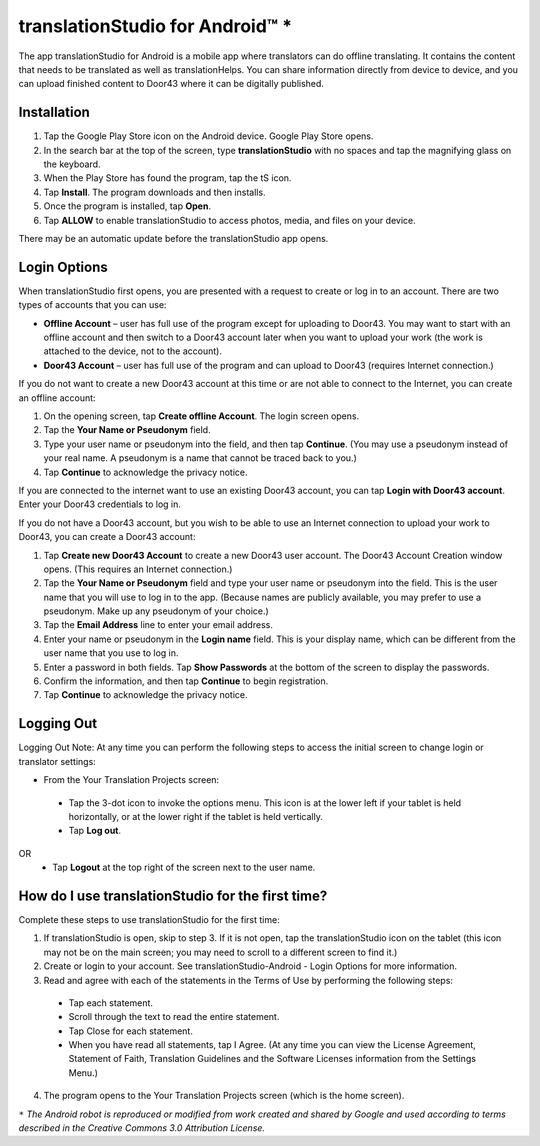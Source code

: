 translationStudio for Android™ *
================================

.. image:: ../images/tSforAndroid.gif
    :width: 100px
    :align: center
    :height: 130px
    :alt: translationStudio for Android

The app translationStudio for Android is a mobile app where translators can do offline translating. It contains the content that needs to be translated as well as translationHelps. You can share information directly from device to device, and you can upload finished content to Door43 where it can be digitally published.


Installation
------------
1.	Tap the Google Play Store icon on the Android device. Google Play Store opens.
 
2.	In the search bar at the top of the screen, type **translationStudio** with no spaces and tap the magnifying glass on the keyboard.
 
3.	When the Play Store has found the program, tap the tS icon.
 
4.	Tap **Install**. The program downloads and then installs.
 
5.	Once the program is installed, tap **Open**.

6.	Tap **ALLOW** to enable translationStudio to access photos, media, and files on your device.
 
There may be an automatic update before the translationStudio app opens.



Login Options
-------------

When translationStudio first opens, you are presented with a request to create or log in to an account. 
There are two types of accounts that you can use:

* **Offline Account** – user has full use of the program except for uploading to Door43. You may want to start with an offline account and then switch to a Door43 account later when you want to upload your work (the work is attached to the device, not to the account).  

* **Door43 Account** – user has full use of the program and can upload to Door43 (requires Internet connection.)

If you do not want to create a new Door43 account at this time or are not able to connect to the Internet, you can create an offline account:

1.	On the opening screen, tap **Create offline Account**. The login screen opens.

2.	Tap the **Your Name or Pseudonym** field.  

3.	Type your user name or pseudonym into the field, and then tap **Continue**. (You may use a pseudonym instead of your real name. A pseudonym is a name that cannot be traced back to you.)

4.	Tap **Continue** to acknowledge the privacy notice.

If you are connected to the internet want to use an existing Door43 account, you can tap **Login with Door43 account**. Enter your Door43 credentials to log in.

If you do not have a Door43 account, but you wish to be able to use an Internet connection to upload your work to Door43, you can create a Door43 account:

1.	Tap **Create new Door43 Account** to create a new Door43 user account. The Door43 Account Creation window opens. (This requires an Internet connection.)

2.	Tap the **Your Name or Pseudonym** field and type your user name or pseudonym into the field. This is the user name that you will use to log in to the app. (Because names are publicly available, you may prefer to use a pseudonym. Make up any pseudonym of your choice.)

3.	Tap the **Email Address** line to enter your email address.

4.	Enter your name or pseudonym in the **Login name** field. This is your display name, which can be different from the user name that you use to log in.

5.	Enter a password in both fields. Tap **Show Passwords** at the bottom of the screen to display the passwords.

6.	Confirm the information, and then tap **Continue** to begin registration.

7.	Tap **Continue** to acknowledge the privacy notice.

Logging Out
-----------

Logging Out
Note: At any time you can perform the following steps to access the initial screen to change login or translator settings:

*	From the Your Translation Projects screen:
  *	Tap the 3-dot icon to invoke the options menu. This icon is at the lower left if your tablet is held horizontally, or at the lower right if the tablet is held vertically.
  *	Tap **Log out**.
OR
  *	Tap **Logout** at the top right of the screen next to the user name.

How do I use translationStudio for the first time?
--------------------------------------------------

Complete these steps to use translationStudio for the first time: 

1.	If translationStudio is open, skip to step 3. If it is not open, tap the translationStudio icon   on the tablet (this icon may not be on the main screen; you may need to scroll to a different screen to find it.)
 
2.	Create or login to your account. See translationStudio-Android - Login Options for more information.

3.	Read and agree with each of the statements in the Terms of Use by performing the following steps:

   *	Tap each statement.

   *	Scroll through the text to read the entire statement.

   *	Tap Close for each statement.

   *	When you have read all statements, tap I Agree. (At any time you can view the License Agreement, Statement of Faith, Translation Guidelines and the Software Licenses information from the Settings Menu.)

4.	The program opens to the Your Translation Projects screen (which is the home screen). 

``*`` *The Android robot is reproduced or modified from work created and shared by Google and used according to terms described in the Creative Commons 3.0 Attribution License.*






